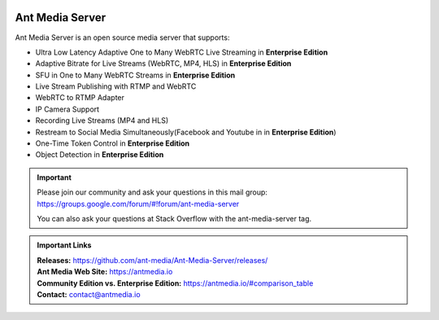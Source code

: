 |Build Status|

Ant Media Server
================

Ant Media Server is an open source media server that supports:

-  Ultra Low Latency Adaptive One to Many WebRTC Live Streaming in
   **Enterprise Edition**
-  Adaptive Bitrate for Live Streams (WebRTC, MP4, HLS) in **Enterprise
   Edition**
-  SFU in One to Many WebRTC Streams in **Enterprise Edition**
-  Live Stream Publishing with RTMP and WebRTC
-  WebRTC to RTMP Adapter
-  IP Camera Support
-  Recording Live Streams (MP4 and HLS)
-  Restream to Social Media Simultaneously(Facebook and Youtube in in
   **Enterprise Edition**)
-  One-Time Token Control in **Enterprise Edition**
-  Object Detection in **Enterprise Edition**

.. important:: 
   Please join our community and ask your questions in this mail group:
   https://groups.google.com/forum/#!forum/ant-media-server

   You can also ask your questions at Stack Overflow with the ant-media-server tag.
   
.. admonition:: Important Links

   |  **Releases:** https://github.com/ant-media/Ant-Media-Server/releases/
   |  **Ant Media Web Site:** https://antmedia.io
   |  **Community Edition vs. Enterprise Edition:** https://antmedia.io/#comparison_table   
   |  **Contact:** contact@antmedia.io

.. |Build Status| image:: https://travis-ci.org/ant-media/Ant-Media-Server.svg?branch=master
   :target: https://travis-ci.org/ant-media/Ant-Media-Server
